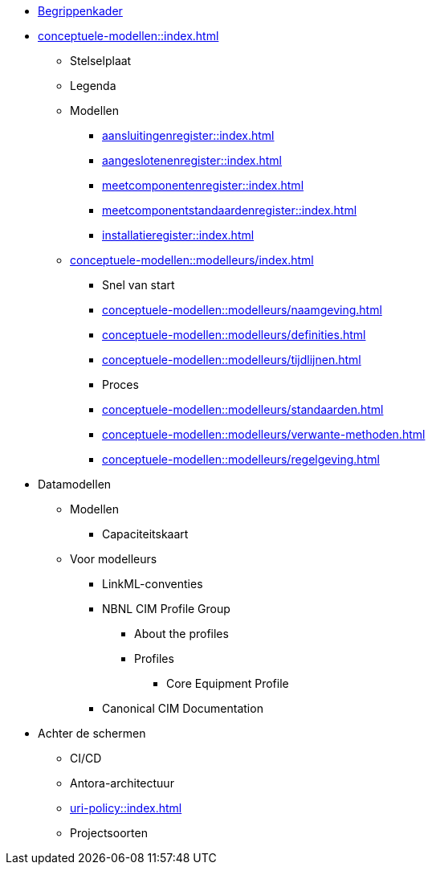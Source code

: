 * https://begrippen.netbeheernederland.nl[Begrippenkader]
* xref:conceptuele-modellen::index.adoc[]
** Stelselplaat
** Legenda
** Modellen
*** xref:aansluitingenregister::index.adoc[]
*** xref:aangeslotenenregister::index.adoc[]
*** xref:meetcomponentenregister::index.adoc[]
*** xref:meetcomponentstandaardenregister::index.adoc[]
*** xref:installatieregister::index.adoc[]
** xref:conceptuele-modellen::modelleurs/index.adoc[]
*** Snel van start
*** xref:conceptuele-modellen::modelleurs/naamgeving.adoc[]
*** xref:conceptuele-modellen::modelleurs/definities.adoc[]
*** xref:conceptuele-modellen::modelleurs/tijdlijnen.adoc[]
*** Proces
*** xref:conceptuele-modellen::modelleurs/standaarden.adoc[]
*** xref:conceptuele-modellen::modelleurs/verwante-methoden.adoc[]
*** xref:conceptuele-modellen::modelleurs/regelgeving.adoc[]
* Datamodellen
** Modellen
*** Capaciteitskaart
** Voor modelleurs
*** LinkML-conventies
*** NBNL CIM Profile Group
**** About the profiles
**** Profiles
***** Core Equipment Profile
*** Canonical CIM Documentation
* Achter de schermen
** CI/CD
** Antora-architectuur
** xref:uri-policy::index.adoc[]
** Projectsoorten

